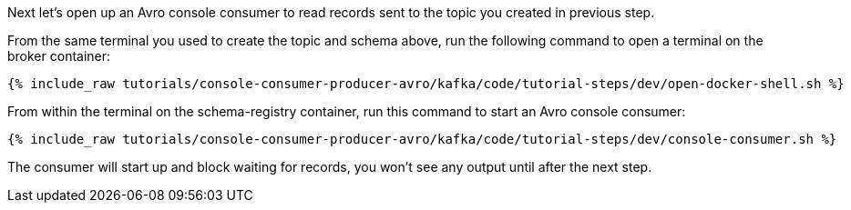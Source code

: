 Next let’s open up an Avro console consumer to read records sent to the topic you created in previous step.

From the same terminal you used to create the topic and schema above, run the following command to open a terminal on the broker container:

+++++
<pre class="snippet"><code class="shell">{% include_raw tutorials/console-consumer-producer-avro/kafka/code/tutorial-steps/dev/open-docker-shell.sh %}</code></pre>
+++++

From within the terminal on the schema-registry container, run this command to start an Avro console consumer:

+++++
<pre class="snippet"><code class="shell">{% include_raw tutorials/console-consumer-producer-avro/kafka/code/tutorial-steps/dev/console-consumer.sh %}</code></pre>
+++++

The consumer will start up and block waiting for records, you won't see any output until after the next step.
